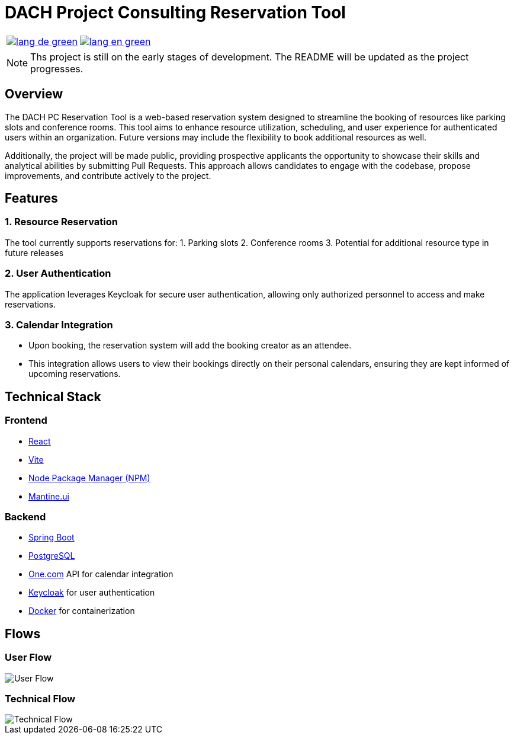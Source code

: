 = DACH Project Consulting Reservation Tool
:icons: font


[%autowidth, cols="a,a", frame=none, grid=none]
|===
| image::https://img.shields.io/badge/lang-de-green.svg[link=README.de.adoc]
| image::https://img.shields.io/badge/lang-en-green.svg[link=README.adoc]
|===

NOTE: Ths project is still on the early stages of development. The README will be updated as the project progresses.

== Overview
The DACH PC Reservation Tool is a web-based reservation system designed to streamline the booking of resources like parking slots and conference rooms. This tool aims to enhance resource utilization, scheduling, and user experience for authenticated users within an organization. Future versions may include the flexibility to book additional resources as well.

Additionally, the project will be made public, providing prospective applicants the opportunity to showcase their skills and analytical abilities by submitting Pull Requests. This approach allows candidates to engage with the codebase, propose improvements, and contribute actively to the project.

== Features

=== 1. Resource Reservation

The tool currently supports reservations for:
1. Parking slots
2. Conference rooms
3. Potential for additional resource type in future releases

=== 2. User Authentication

The application leverages Keycloak for secure user authentication, allowing only authorized personnel to access and make reservations.

=== 3. Calendar Integration

* Upon booking, the reservation system will add the booking creator as an attendee.
* This integration allows users to view their bookings directly on their personal calendars, ensuring they are kept informed of upcoming reservations.



== Technical Stack

=== Frontend
- https://react.dev/[React]
- https://vite.dev/[Vite]
- https://www.npmjs.com/[Node Package Manager (NPM)]
- https://mantine.dev/[Mantine.ui]

=== Backend
- https://spring.io/[Spring Boot]
- https://www.postgresql.org/[PostgreSQL]
- https://www.one.com/en/[One.com] API for calendar integration
- https://www.keycloak.org/[Keycloak] for user authentication
- https://www.docker.com/[Docker] for containerization

== Flows

=== User Flow
image::assets/UserFlow.png[User Flow]

=== Technical Flow
image::assets/TechnicalFlow.png[Technical Flow]

